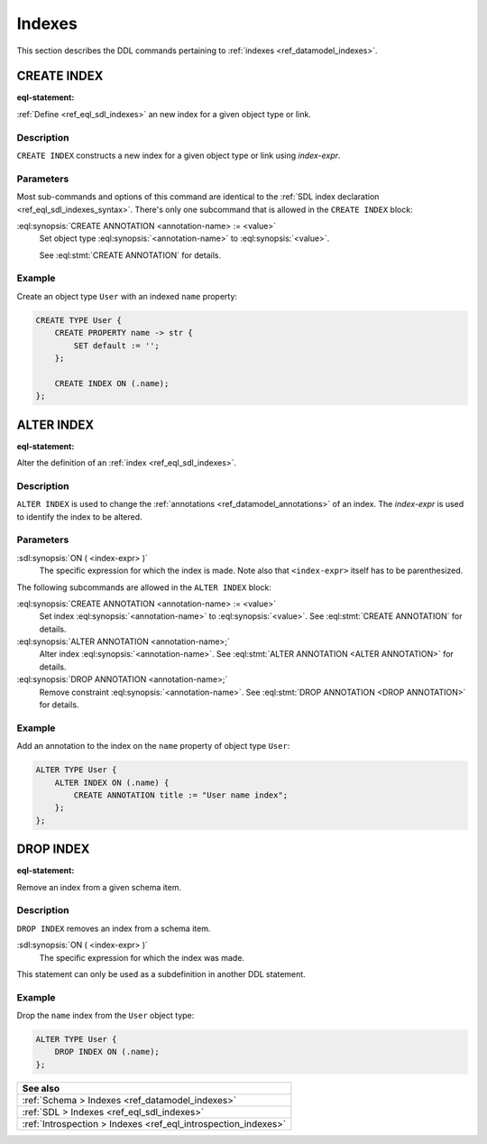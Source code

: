 .. _ref_eql_ddl_indexes:

=======
Indexes
=======

This section describes the DDL commands pertaining to
:ref:`indexes <ref_datamodel_indexes>`.


CREATE INDEX
============

:eql-statement:


:ref:`Define <ref_eql_sdl_indexes>` an new index for a given object
type or link.

.. eql:synopsis::

    CREATE INDEX ON ( <index-expr> )
    [ "{" <subcommand>; [...] "}" ] ;

    # where <subcommand> is one of

      CREATE ANNOTATION <annotation-name> := <value>


Description
-----------

``CREATE INDEX`` constructs a new index for a given object type or
link using *index-expr*.


Parameters
----------

Most sub-commands and options of this command are identical to the
:ref:`SDL index declaration <ref_eql_sdl_indexes_syntax>`. There's
only one subcommand that is allowed in the ``CREATE INDEX`` block:

:eql:synopsis:`CREATE ANNOTATION <annotation-name> := <value>`
    Set object type :eql:synopsis:`<annotation-name>` to
    :eql:synopsis:`<value>`.

    See :eql:stmt:`CREATE ANNOTATION` for details.


Example
-------

Create an object type ``User`` with an indexed ``name`` property:

.. code-block:: edgeql

    CREATE TYPE User {
        CREATE PROPERTY name -> str {
            SET default := '';
        };

        CREATE INDEX ON (.name);
    };


ALTER INDEX
===========

:eql-statement:


Alter the definition of an :ref:`index <ref_eql_sdl_indexes>`.

.. eql:synopsis::

    ALTER INDEX ON ( <index-expr> )
    [ "{" <subcommand>; [...] "}" ] ;

    # where <subcommand> is one of

      CREATE ANNOTATION <annotation-name> := <value>
      ALTER ANNOTATION <annotation-name> := <value>
      DROP ANNOTATION <annotation-name>


Description
-----------

``ALTER INDEX`` is used to change the :ref:`annotations
<ref_datamodel_annotations>` of an index. The *index-expr* is used to
identify the index to be altered.


Parameters
----------

:sdl:synopsis:`ON ( <index-expr> )`
    The specific expression for which the index is made.  Note also
    that ``<index-expr>`` itself has to be parenthesized.

The following subcommands are allowed in the ``ALTER INDEX`` block:

:eql:synopsis:`CREATE ANNOTATION <annotation-name> := <value>`
    Set index :eql:synopsis:`<annotation-name>` to
    :eql:synopsis:`<value>`.
    See :eql:stmt:`CREATE ANNOTATION` for details.

:eql:synopsis:`ALTER ANNOTATION <annotation-name>;`
    Alter index :eql:synopsis:`<annotation-name>`.
    See :eql:stmt:`ALTER ANNOTATION <ALTER ANNOTATION>` for details.

:eql:synopsis:`DROP ANNOTATION <annotation-name>;`
    Remove constraint :eql:synopsis:`<annotation-name>`.
    See :eql:stmt:`DROP ANNOTATION <DROP ANNOTATION>` for details.


Example
-------

Add an annotation to the index on the ``name`` property of object type
``User``:

.. code-block:: edgeql

    ALTER TYPE User {
        ALTER INDEX ON (.name) {
            CREATE ANNOTATION title := "User name index";
        };
    };


DROP INDEX
==========

:eql-statement:

Remove an index from a given schema item.

.. eql:synopsis::

    DROP INDEX ON ( <index-expr> );

Description
-----------

``DROP INDEX`` removes an index from a schema item.

:sdl:synopsis:`ON ( <index-expr> )`
    The specific expression for which the index was made.

This statement can only be used as a subdefinition in another
DDL statement.


Example
-------

Drop the ``name`` index from the ``User`` object type:

.. code-block:: edgeql

    ALTER TYPE User {
        DROP INDEX ON (.name);
    };

.. list-table::

  * - **See also**
  * - :ref:`Schema > Indexes <ref_datamodel_indexes>`
  * - :ref:`SDL > Indexes <ref_eql_sdl_indexes>`
  * - :ref:`Introspection > Indexes <ref_eql_introspection_indexes>`
